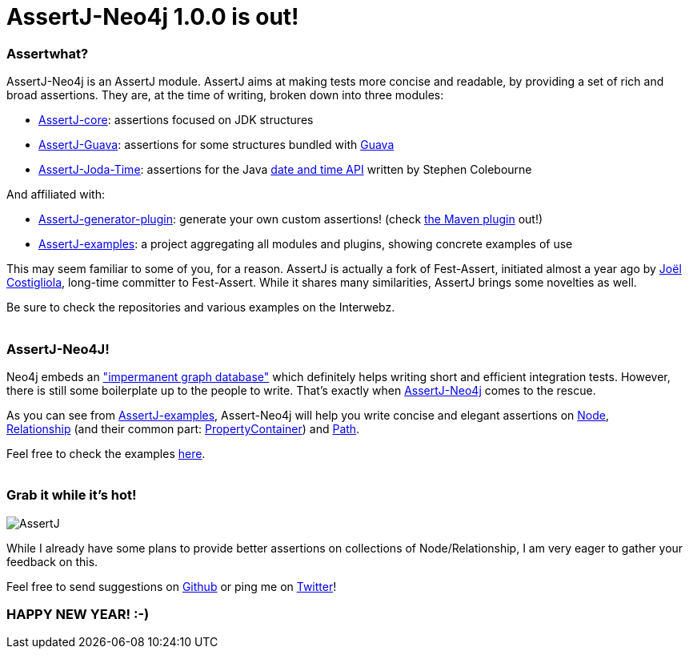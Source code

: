 # AssertJ-Neo4j 1.0.0 is out!

Assertwhat?
~~~~~~~~~~~

AssertJ-Neo4j is an AssertJ module. AssertJ aims at making tests more
concise and readable, by providing a set of rich and broad assertions.
They are, at the time of writing, broken down into three modules:

 * https://github.com/joel-costigliola/assertj-core[AssertJ-core]: assertions focused on JDK structures
 * https://github.com/joel-costigliola/assertj-guava[AssertJ-Guava]: assertions for some structures bundled with https://code.google.com/p/guava-libraries/[Guava]
 * https://github.com/joel-costigliola/assertj-joda-time[AssertJ-Joda-Time]: assertions for the Java http://www.joda.org/joda-time/[date and time API] written by Stephen Colebourne

And affiliated with:

 * https://github.com/joel-costigliola/assertj-assertions-generator[AssertJ-generator-plugin]: generate your own custom assertions! (check https://github.com/joel-costigliola/assertj-assertions-generator-maven-plugin[the Maven plugin] out!)
 * https://github.com/joel-costigliola/assertj-examples[AssertJ-examples]: a project aggregating all modules and plugins, showing concrete examples of use

This may seem familiar to some of you, for a reason. AssertJ is actually
a fork of Fest-Assert, initiated almost a year ago by
https://twitter.com/JoCosti[Joël Costigliola], long-time committer to
Fest-Assert. While it shares many similarities, AssertJ brings some
novelties as well.

Be sure to check the repositories and various examples on the Interwebz.
 +
 +

AssertJ-Neo4J!
~~~~~~~~~~~~~~

Neo4j embeds an
http://docs.neo4j.org/chunked/stable/tutorials-java-unit-testing.html["impermanent graph database"] which definitely helps writing short and efficient integration tests. However, there is still some boilerplate up to the people to write. That's exactly when https://github.com/joel-costigliola/assertj-neo4j[AssertJ-Neo4j] comes
to the rescue.

As you can see from https://github.com/joel-costigliola/assertj-examples[AssertJ-examples], Assert-Neo4j will help you write concise and elegant assertions on http://api.neo4j.org/current/org/neo4j/graphdb/Node.html[Node],
http://api.neo4j.org/current/org/neo4j/graphdb/Relationship.html[Relationship] (and their common part: http://api.neo4j.org/current/org/neo4j/graphdb/PropertyContainer.html[PropertyContainer]) and http://api.neo4j.org/current/org/neo4j/graphdb/Path.html[Path].

Feel free to check the examples
https://github.com/joel-costigliola/assertj-examples/tree/master/src/test/java/org/assertj/examples/neo4j[here].
 +
 +

Grab it while it's hot!
~~~~~~~~~~~~~~~~~~~~~~~


image::AssertJ.png[]


While I already have some plans to provide better assertions on
collections of Node/Relationship, I am very eager to gather your
feedback on this.

Feel free to send suggestions on
https://github.com/joel-costigliola/assertj-neo4j/issues[Github] or ping me on https://twitter.com/fbiville[Twitter]!



HAPPY NEW YEAR! :-)
~~~~~~~~~~~~~~~~~~~
